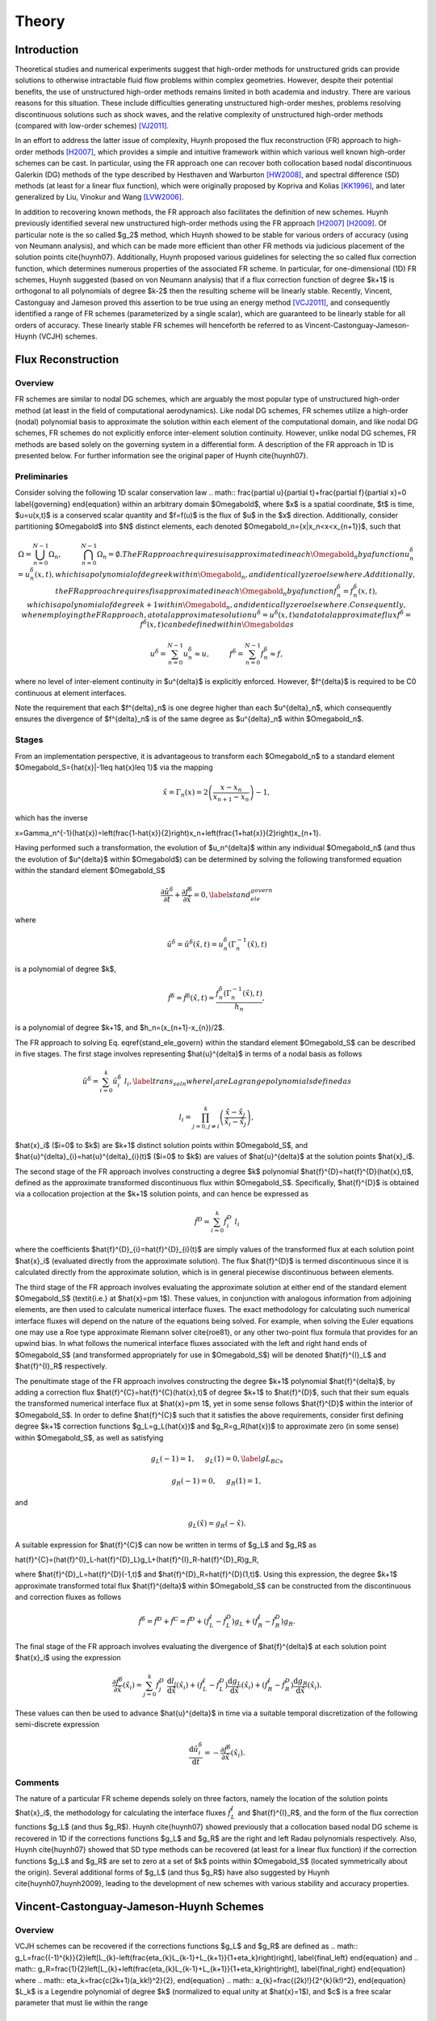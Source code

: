 ======
Theory
======

Introduction
------------

Theoretical studies and numerical experiments suggest that high-order
methods for unstructured grids can provide solutions to otherwise
intractable fluid flow problems within complex geometries. However,
despite their potential benefits, the use of unstructured high-order
methods remains limited in both academia and industry. There are various
reasons for this situation. These include difficulties generating
unstructured high-order meshes, problems resolving discontinuous
solutions such as shock waves, and the relative complexity of
unstructured high-order methods (compared with low-order schemes)
[VJ2011]_.

In an effort to address the latter issue of complexity, Huynh proposed
the flux reconstruction (FR) approach to high-order methods [H2007]_,
which provides a simple and intuitive framework within which various
well known high-order schemes can be cast. In particular, using the FR
approach one can recover both collocation based nodal discontinuous
Galerkin (DG) methods of the type described by Hesthaven and Warburton
[HW2008]_, and spectral difference (SD) methods (at least for a linear
flux function), which were originally proposed by Kopriva and Kolias
[KK1996]_, and later generalized by Liu, Vinokur and Wang [LVW2006]_.

In addition to recovering known methods, the FR approach also
facilitates the definition of new schemes. Huynh previously identified
several new unstructured high-order methods using the FR approach
[H2007]_ [H2009]_. Of particular note is the so called $g_2$ method,
which Huynh showed to be stable for various orders of accuracy (using
von Neumann analysis), and which can be made more efficient than other
FR methods via judicious placement of the solution points
\cite{huynh07}. Additionally, Huynh proposed various guidelines for
selecting the so called flux correction function, which determines
numerous properties of the associated FR scheme. In particular, for
one-dimensional (1D) FR schemes, Huynh suggested (based on von Neumann
analysis) that if a flux correction function of degree $k+1$ is
orthogonal to all polynomials of degree $k-2$ then the resulting scheme
will be linearly stable. Recently, Vincent, Castonguay and Jameson
proved this assertion to be true using an energy method [VCJ2011]_, and
consequently identified a range of FR schemes (parameterized by a single
scalar), which are guaranteed to be linearly stable for all orders of
accuracy. These linearly stable FR schemes will henceforth be referred
to as Vincent-Castonguay-Jameson-Huynh (VCJH) schemes.

Flux Reconstruction
-------------------

Overview
~~~~~~~~

FR schemes are similar to nodal DG schemes, which are arguably the most
popular type of unstructured high-order method (at least in the field of
computational aerodynamics). Like nodal DG schemes, FR schemes utilize a
high-order (nodal) polynomial basis to approximate the solution within
each element of the computational domain, and like nodal DG schemes, FR
schemes do not explicitly enforce inter-element solution continuity.
However, unlike nodal DG schemes, FR methods are based solely on the
governing system in a differential form. A description of the FR
approach in 1D is presented below. For further information see the
original paper of Huynh \cite{huynh07}.

Preliminaries
~~~~~~~~~~~~~

Consider solving the following 1D scalar conservation law .. math::
\frac{\partial u}{\partial t}+\frac{\partial f}{\partial x}=0
\label{governing} \end{equation} within an arbitrary domain
$\Omegabold$, where $x$ is a spatial coordinate, $t$ is time, $u=u(x,t)$
is a conserved scalar quantity and $f=f(u)$ is the flux of $u$ in the
$x$ direction. Additionally, consider partitioning $\Omegabold$ into $N$
distinct elements, each denoted $\Omegabold_n=\{x|x_n<x<x_{n+1}\}$, such
that

.. math::

    \Omega=\bigcup_{n=0}^{N-1}\Omega_n,\hspace{1cm}\bigcap_{n=0}^{N-1}\Omega_n=\emptyset.
    The FR approach requires $u$ is approximated in each $\Omegabold_n$
    by a function $u^{\delta}_n=u^{\delta}_n(x,t)$, which is a
    polynomial of degree $k$ within $\Omegabold_n$, and identically zero
    elsewhere. Additionally, the FR approach requires $f$ is
    approximated in each $\Omegabold_n$ by a function
    $f^{\delta}_n=f^{\delta}_n(x,t)$, which is a polynomial of degree
    $k+1$ within $\Omegabold_n$, and identically zero elsewhere.
    Consequently, when employing the FR approach, a total approximate
    solution $u^{\delta}=u^{\delta}(x,t)$ and a total approximate flux
    $f^{\delta}=f^{\delta}(x,t)$ can be defined within $\Omegabold$ as

.. math::

    u^{\delta}=\sum_{n=0}^{N-1}u_n^{\delta}\approx
    u,\hspace{1cm}f^{\delta}=\sum_{n=0}^{N-1}f_n^{\delta}\approx f,

where no level of inter-element continuity in $u^{\delta}$ is explicitly
enforced. However, $f^{\delta}$ is required to be C0 continuous at
element interfaces.

Note the requirement that each $f^{\delta}_n$ is one degree higher than
each $u^{\delta}_n$, which consequently ensures the divergence of
$f^{\delta}_n$ is of the same degree as $u^{\delta}_n$ within
$\Omegabold_n$.

Stages
~~~~~~

From an implementation perspective, it is advantageous to transform each
$\Omegabold_n$ to a standard element $\Omegabold_S=\{\hat{x}|-1\leq
\hat{x}\leq 1\}$ via the mapping

.. math:: \hat{x}=\Gamma_n(x)=2\left(\frac{x-x_n}{x_{n+1}-x_n}\right)-1,

which has the inverse

.. math::
x=\Gamma_n^{-1}(\hat{x})=\left(\frac{1-\hat{x}}{2}\right)x_n+\left(\frac{1+\hat{x}}{2}\right)x_{n+1}.

Having performed such a transformation, the evolution of $u_n^{\delta}$
within any individual $\Omegabold_n$ (and thus the evolution of
$u^{\delta}$ within $\Omegabold$) can be determined by solving the
following transformed equation within the standard element
$\Omegabold_S$

.. math::

    \frac{\partial\hat{u}^{\delta}}{\partial
    t}+\frac{\partial\hat{f}^{\delta}}{\partial\hat{x}}=0,
    \label{stand_ele_govern}

where

.. math::

    \hat{u}^{\delta}=\hat{u}^{\delta}(\hat{x},t)=u^{\delta}_n(\Gamma_n^{-1}(\hat{x}),t)

is a polynomial of degree $k$,

.. math::

    \hat{f}^{\delta}=\hat{f}^{\delta}(\hat{x},t)=\frac{f^{\delta}_n(\Gamma_n^{-1}(\hat{x}),t)}{h_n},

is a polynomial of degree $k+1$, and $h_n=(x_{n+1}-x_{n})/2$.

The FR approach to solving Eq. \eqref{stand_ele_govern} within the
standard element $\Omegabold_S$ can be described in five stages. The
first stage involves representing $\hat{u}^{\delta}$ in terms of a nodal
basis as follows

.. math::

    \hat{u}^{\delta}=\sum_{i=0}^{k}\hat{u}^{\delta}_{i}\;l_i,
    \label{trans_soln} where $l_i$ are Lagrange polynomials defined as

.. math::

    l_i=\prod_{j=0, j\neq
    i}^{k}\left(\frac{\hat{x}-\hat{x}_j}{\hat{x}_i-\hat{x}_j}\right),

$\hat{x}_i$ ($i=0$ to $k$) are $k+1$ distinct solution points within
$\Omegabold_S$, and $\hat{u}^{\delta}_{i}=\hat{u}^{\delta}_{i}(t)$
($i=0$ to $k$) are values of $\hat{u}^{\delta}$ at the solution points
$\hat{x}_i$.

The second stage of the FR approach involves constructing a degree $k$
polynomial $\hat{f}^{D}=\hat{f}^{D}(\hat{x},t)$, defined as the
approximate transformed discontinuous flux within $\Omegabold_S$.
Specifically, $\hat{f}^{D}$ is obtained via a collocation projection at
the $k+1$ solution points, and can hence be expressed as

.. math::

    \hat{f}^{D}=\sum_{i=0}^{k}\hat{f}^{D}_{i}\;l_i

where the coefficients $\hat{f}^{D}_{i}=\hat{f}^{D}_{i}(t)$ are simply
values of the transformed flux at each solution point $\hat{x}_i$
(evaluated directly from the approximate solution). The flux
$\hat{f}^{D}$ is termed discontinuous since it is calculated directly
from the approximate solution, which is in general piecewise
discontinuous between elements.

The third stage of the FR approach involves evaluating the approximate
solution at either end of the standard element $\Omegabold_S$
(\textit{i.e.} at $\hat{x}=\pm 1$). These values, in conjunction with
analogous information from adjoining elements, are then used to
calculate numerical interface fluxes. The exact methodology for
calculating such numerical interface fluxes will depend on the nature of
the equations being solved. For example, when solving the Euler
equations one may use a Roe type approximate Riemann solver
\cite{roe81}, or any other two-point flux formula that provides for an
upwind bias. In what follows the numerical interface fluxes associated
with the left and right hand ends of $\Omegabold_S$ (and transformed
appropriately for use in $\Omegabold_S$) will be denoted $\hat{f}^{I}_L$
and $\hat{f}^{I}_R$ respectively.

The penultimate stage of the FR approach involves constructing the
degree $k+1$ polynomial $\hat{f}^{\delta}$, by adding a correction flux
$\hat{f}^{C}=\hat{f}^{C}(\hat{x},t)$ of degree $k+1$ to $\hat{f}^{D}$,
such that their sum equals the transformed numerical interface flux at
$\hat{x}=\pm 1$, yet in some sense follows $\hat{f}^{D}$ within the
interior of $\Omegabold_S$. In order to define $\hat{f}^{C}$ such that
it satisfies the above requirements, consider first defining degree
$k+1$ correction functions $g_L=g_L(\hat{x})$ and $g_R=g_R(\hat{x})$ to
approximate zero (in some sense) within $\Omegabold_S$, as well as
satisfying

.. math::

    g_L(-1)=1,\hspace{0.5cm}g_L(1)=0, \label{gL_BCs}

.. math::

    g_R(-1)=0,\hspace{0.5cm}g_R(1)=1,

and

.. math::

    g_L(\hat{x})=g_R(-\hat{x}).

A suitable expression for $\hat{f}^{C}$ can now be written in terms of
$g_L$ and $g_R$ as

.. math::
\hat{f}^{C}=(\hat{f}^{I}_L-\hat{f}^{D}_L)g_L+(\hat{f}^{I}_R-\hat{f}^{D}_R)g_R,

where $\hat{f}^{D}_L=\hat{f}^{D}(-1,t)$ and
$\hat{f}^{D}_R=\hat{f}^{D}(1,t)$. Using this expression, the degree
$k+1$ approximate transformed total flux $\hat{f}^{\delta}$ within
$\Omegabold_S$ can be constructed from the discontinuous and correction
fluxes as follows

.. math::

    \hat{f}^{\delta}=\hat{f}^{D}+\hat{f}^{C}=\hat{f}^{D}+(\hat{f}^{I}_L-\hat{f}^{D}_L)g_L+(\hat{f}^{I}_R-\hat{f}^{D}_R)g_R.

The final stage of the FR approach involves evaluating the divergence of
$\hat{f}^{\delta}$ at each solution point $\hat{x}_i$ using the
expression

.. math::

    \frac{\partial\hat{f}^{\delta}}{\partial\hat{x}}(\hat{x}_i)=\sum_{j=0}^{k}\hat{f}^{D}_j\;\frac{\mathrm{d}l_j}{\mathrm{d}\hat{x}}(\hat{x}_i)+(\hat{f}^{I}_L-\hat{f}^{D}_L)\frac{\mathrm{d}g_{L}}{\mathrm{d}\hat{x}}(\hat{x}_i)+(\hat{f}^{I}_R-\hat{f}^{D}_R)\frac{\mathrm{d}g_{R}}{\mathrm{d}\hat{x}}(\hat{x}_i).

These values can then be used to advance $\hat{u}^{\delta}$ in time via
a suitable temporal discretization of the following semi-discrete
expression

.. math::

    \frac{\mathrm{d}\hat{u}^{\delta}_i}{\mathrm{d}t}=-\frac{\partial\hat{f}^{\delta}}{\partial
    \hat{x}}(\hat{x}_i).

Comments
~~~~~~~~

The nature of a particular FR scheme depends solely on three factors,
namely the location of the solution points $\hat{x}_i$, the methodology
for calculating the interface fluxes :math:`\hat{f}^{I}_L` and
$\hat{f}^{I}_R$, and the form of the flux correction functions $g_L$
(and thus $g_R$). Huynh \cite{huynh07} showed previously that a
collocation based nodal DG scheme is recovered in 1D if the corrections
functions $g_L$ and $g_R$ are the right and left Radau polynomials
respectively. Also, Huynh \cite{huynh07} showed that SD type methods can
be recovered (at least for a linear flux function) if the correction
functions $g_L$ and $g_R$ are set to zero at a set of $k$ points within
$\Omegabold_S$ (located symmetrically about the origin). Several
additional forms of $g_L$ (and thus $g_R$) have also suggested by Huynh
\cite{huynh07,huynh2009}, leading to the development of new schemes with
various stability and accuracy properties.

.. _VCJH:

Vincent-Castonguay-Jameson-Huynh Schemes
----------------------------------------

Overview
~~~~~~~~

VCJH schemes can be recovered if the corrections functions $g_L$ and
$g_R$ are defined as .. math::
g_L=\frac{(-1)^{k}}{2}\left[L_{k}-\left(\frac{\eta_{k}L_{k-1}+L_{k+1}}{1+\eta_k}\right)\right],
\label{final_left} \end{equation} and .. math::
g_R=\frac{1}{2}\left[L_{k}+\left(\frac{\eta_{k}L_{k-1}+L_{k+1}}{1+\eta_k}\right)\right],
\label{final_right} \end{equation} where .. math::
\eta_k=\frac{c(2k+1)(a_kk!)^2}{2}, \end{equation} .. math::
a_{k}=\frac{(2k)!}{2^{k}(k!)^2}, \end{equation} $L_k$ is a Legendre
polynomial of degree $k$ (normalized to equal unity at $\hat{x}=1$), and
$c$ is a free scalar parameter that must lie within the range

.. math::

    c_{-}<c<c_{\infty}, \label{c_range}

where

.. math::

    c_{-}=\frac{-2}{(2k+1)(a_kk!)^2}, and $c_{\infty}=\infty$.

Such correction functions ensure that if $\Omegabold$ is periodic the
resulting FR scheme will be linearly stable for any $k$ in the broken
Sobolev type norm $||u^{\delta}||_{k,2}$, defined as .. math::
||u^{\delta}||_{k,2}=\left[\sum_{n=1}^{N}\int_{x_n}^{x_{n+1}}(u_n^{\delta})^2+\frac{c}{2}(h_n)^{2k}\left(\frac{\partial^k
u_n^{\delta}}{\partial x^k}\right)^2\mathrm{d}x\right]^{1/2}.
\end{equation} For full details of how these schemes are derived see the
original paper of Vincent, Castonguay and Jameson \cite{vcj_jsc_2010}.

\subsection{Recovery of Known Methods}

Several known methods can be recovered from the range of VCJH schemes.
In particular if $c=c_{DG}$, where .. math:: c_{DG}=0, \end{equation}
then a collocation based nodal DG scheme is recovered
\cite{vcj_jsc_2010}. Alternatively, if $c=c_{SD}$ where

.. math::

    c_{SD}=\frac{2k}{(2k+1)(k+1)(a_kk!)^2},

then an SD method is recovered (at least for a linear flux function)
\cite{vcj_jsc_2010}.

It is in fact the only SD method that can be recovered from the range of
VCJH schemes. Further, it is identical to the SD scheme that Jameson
\cite{jameson10} proved to be linearly stable, which is the same as the
only SD scheme that Huynh found to be devoid of instabilities using von
Neumann analysis \cite{huynh07}. Finally, if $c=c_{HU}$ where

.. math::

    c_{HU}=\frac{2(k+1)}{(2k+1)k(a_kk!)^2},

then a so called $g_2$ FR method is recovered \cite{vcj_jsc_2010}. Such
a scheme was originally identified by Huynh \cite{huynh07} to be
particularly stable, and can be made more efficient than other FR
methods via judicious placement of the solution points. For further
details see the original paper of Huynh \cite{huynh07}.

.. [H2007] Huynh, H. T. (2007). A flux reconstruction approach to
   high-order schemes including discontinuous Galerkin methods. AIAA Paper
   2007-4079.

.. [H2009] Huynh, H. T. (2009). A reconstruction approach to high-order
   schemes including discontinuous {Galerkin} for diffusion. AIAA Paper
   2009-403.

.. [HW2008] Hesthaven, J. S., & Warburton, T. (2008). Nodal
   discontinuous Galerkin methods - Algorithms, analysis, and applications.
   Springer.

.. [KK1996] Kopriva, D. A., & Kolias, J. H. (1996). A conservative
   staggered-grid Chebyshev multidomain method for compressible flows. J
   Comput Phys, 125(1), 244-261.

.. [LVW2006] Liu, Y., Vinokur, M., & Wang, Z. J. (2006). Spectral
   difference method for unstructured grids {I}: {Basic} formulation. J
   Comput Phys, 216(2), 780-801.

.. [VJ2011] Vincent, P. E., & Jameson, A. (2011). Facilitating the
   adoption of unstructured high-order methods amongst a wider community of
   fluid dynamicists. Math Mod Nat Phenom, 6(3), 97-140.

.. [VCJ2011] Vincent, P. E., Castonguay, P., & Jameson, A. (2011). A new
   class of high-order energy stable flux reconstruction schemes. J Sci
   Comput, 47(1), 50-72.
